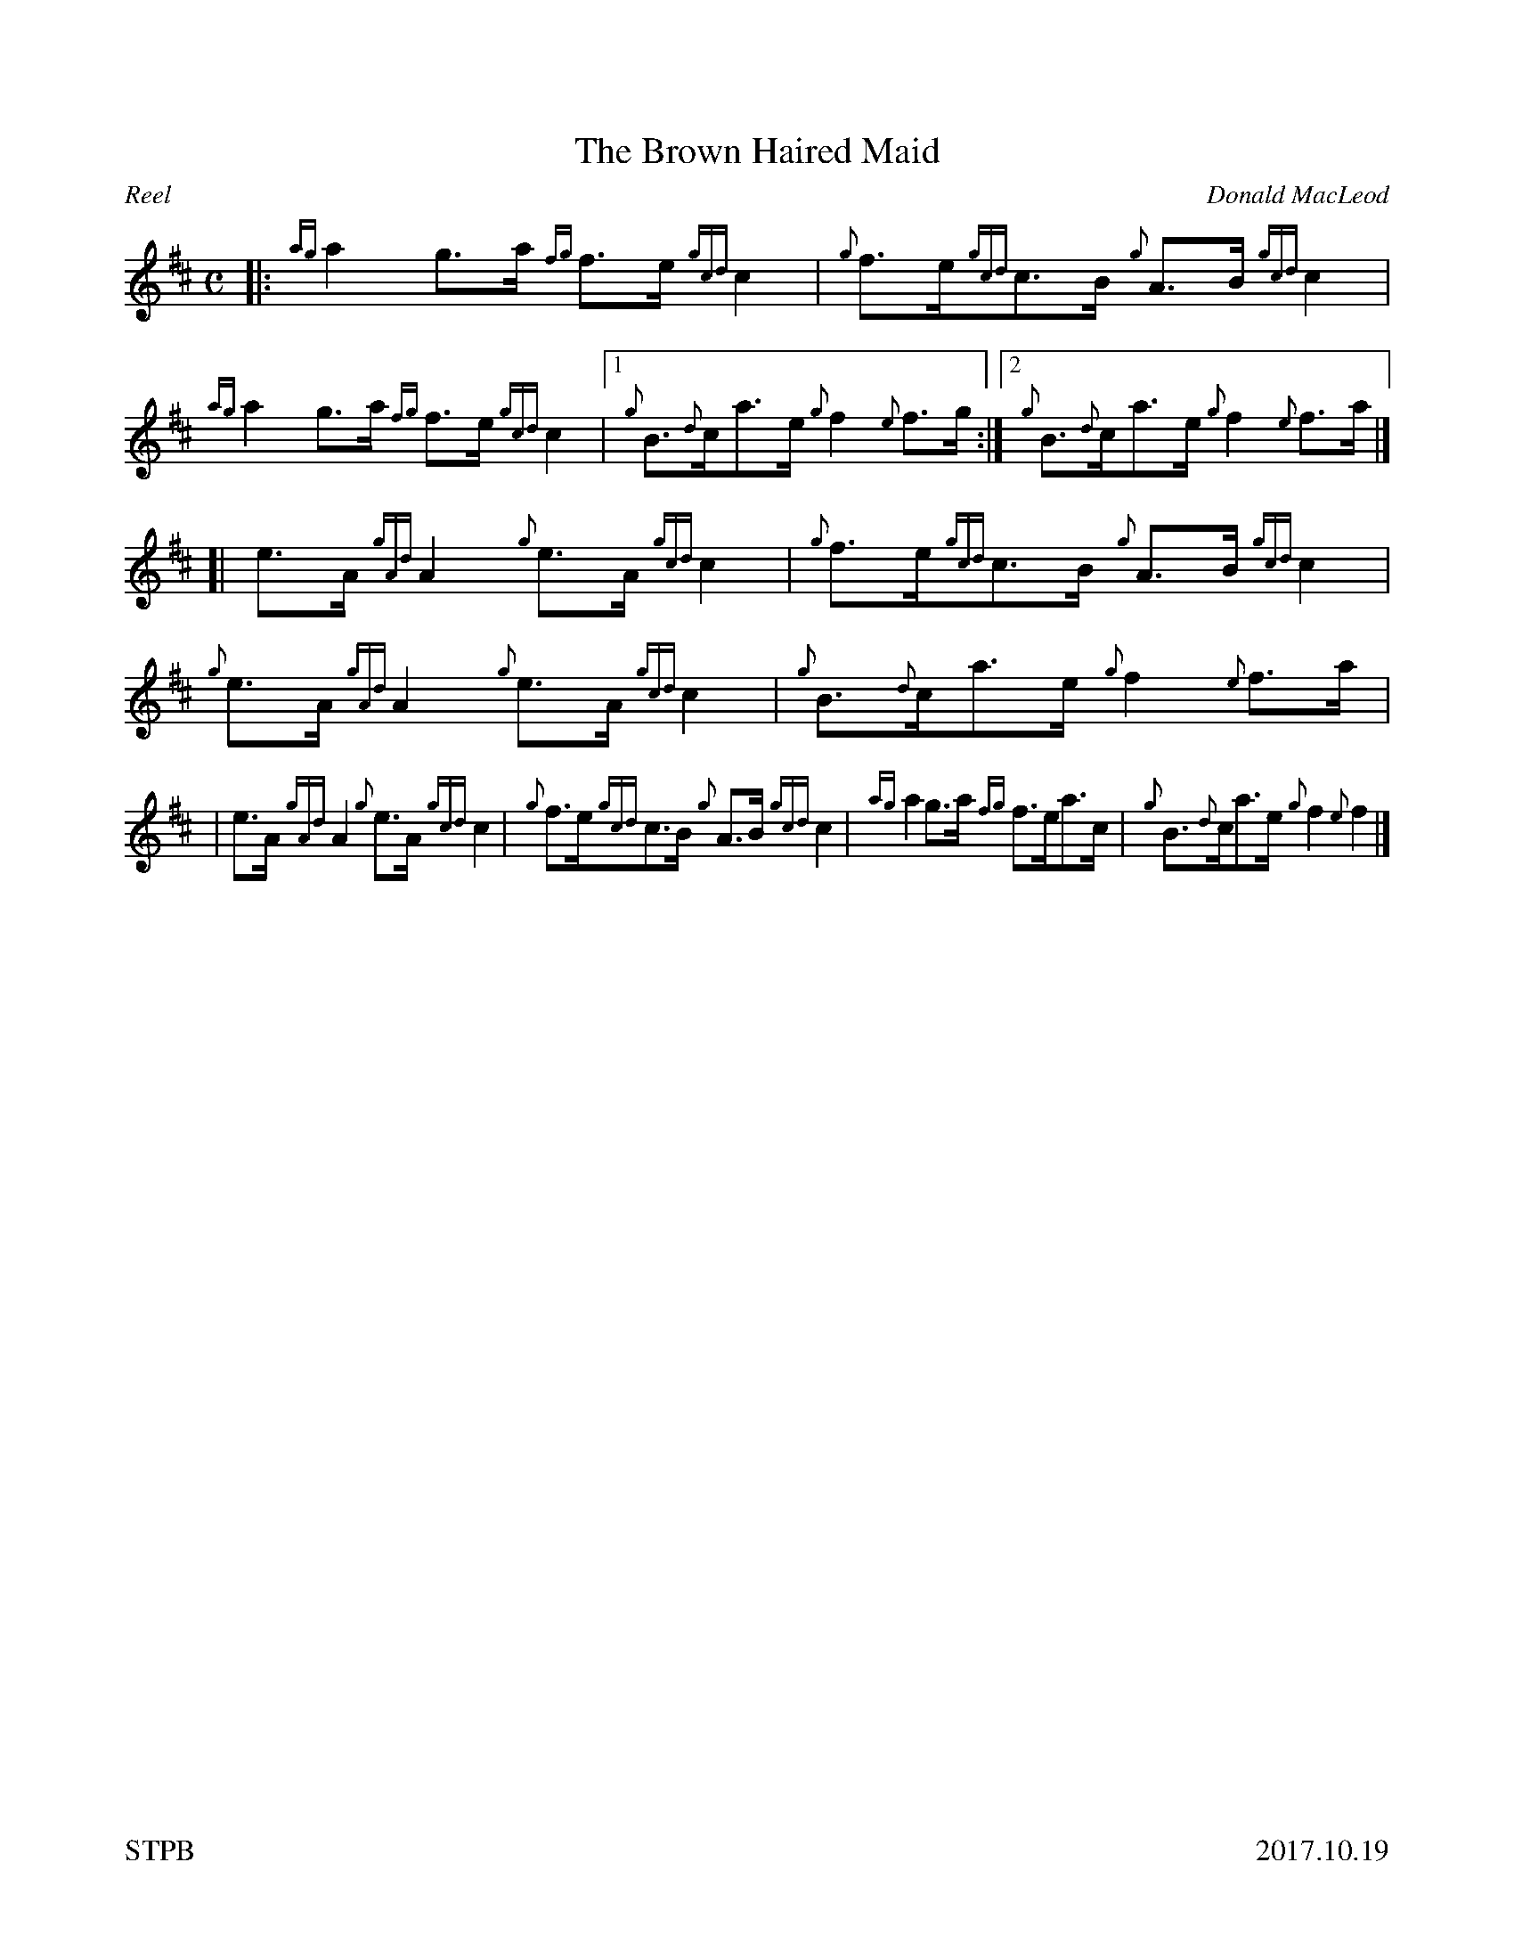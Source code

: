%%straightflags false
%%flatbeams true
%%footer "STPB					2017.10.19"
%%graceslurs false
%%titleformat T0, R-1 C1
X:1
T:The Brown Haired Maid
C:Donald MacLeod
R:Reel
M:C
L:1/8
K:D
Z:Transcribed by Stephen Beitzel
[|: {ag}a2 g>a {fg}f>e {gcd}c2 | {g}f>e{gcd}c>B {g}A>B {gcd}c2 | {ag}a2 g>a {fg}f>e {gcd}c2 |1 {g}B>{d}ca>e {g}f2 {e}f>g :|2 {g}B>{d}ca>e {g}f2 {e}f>a |]
[| e>A {gAd}A2 {g}e>A {gcd}c2 | {g}f>e{gcd}c>B {g}A>B {gcd}c2 | {g}e>A {gAd}A2 {g}e>A {gcd}c2 | {g}B>{d}ca>e {g}f2 {e}f>a |
| e>A {gAd}A2 {g}e>A {gcd}c2 | {g}f>e{gcd}c>B {g}A>B {gcd}c2 | {ag}a2 g>a {fg}f>ea>c | {g}B>{d}ca>e {g}f2 {e}f2 |]